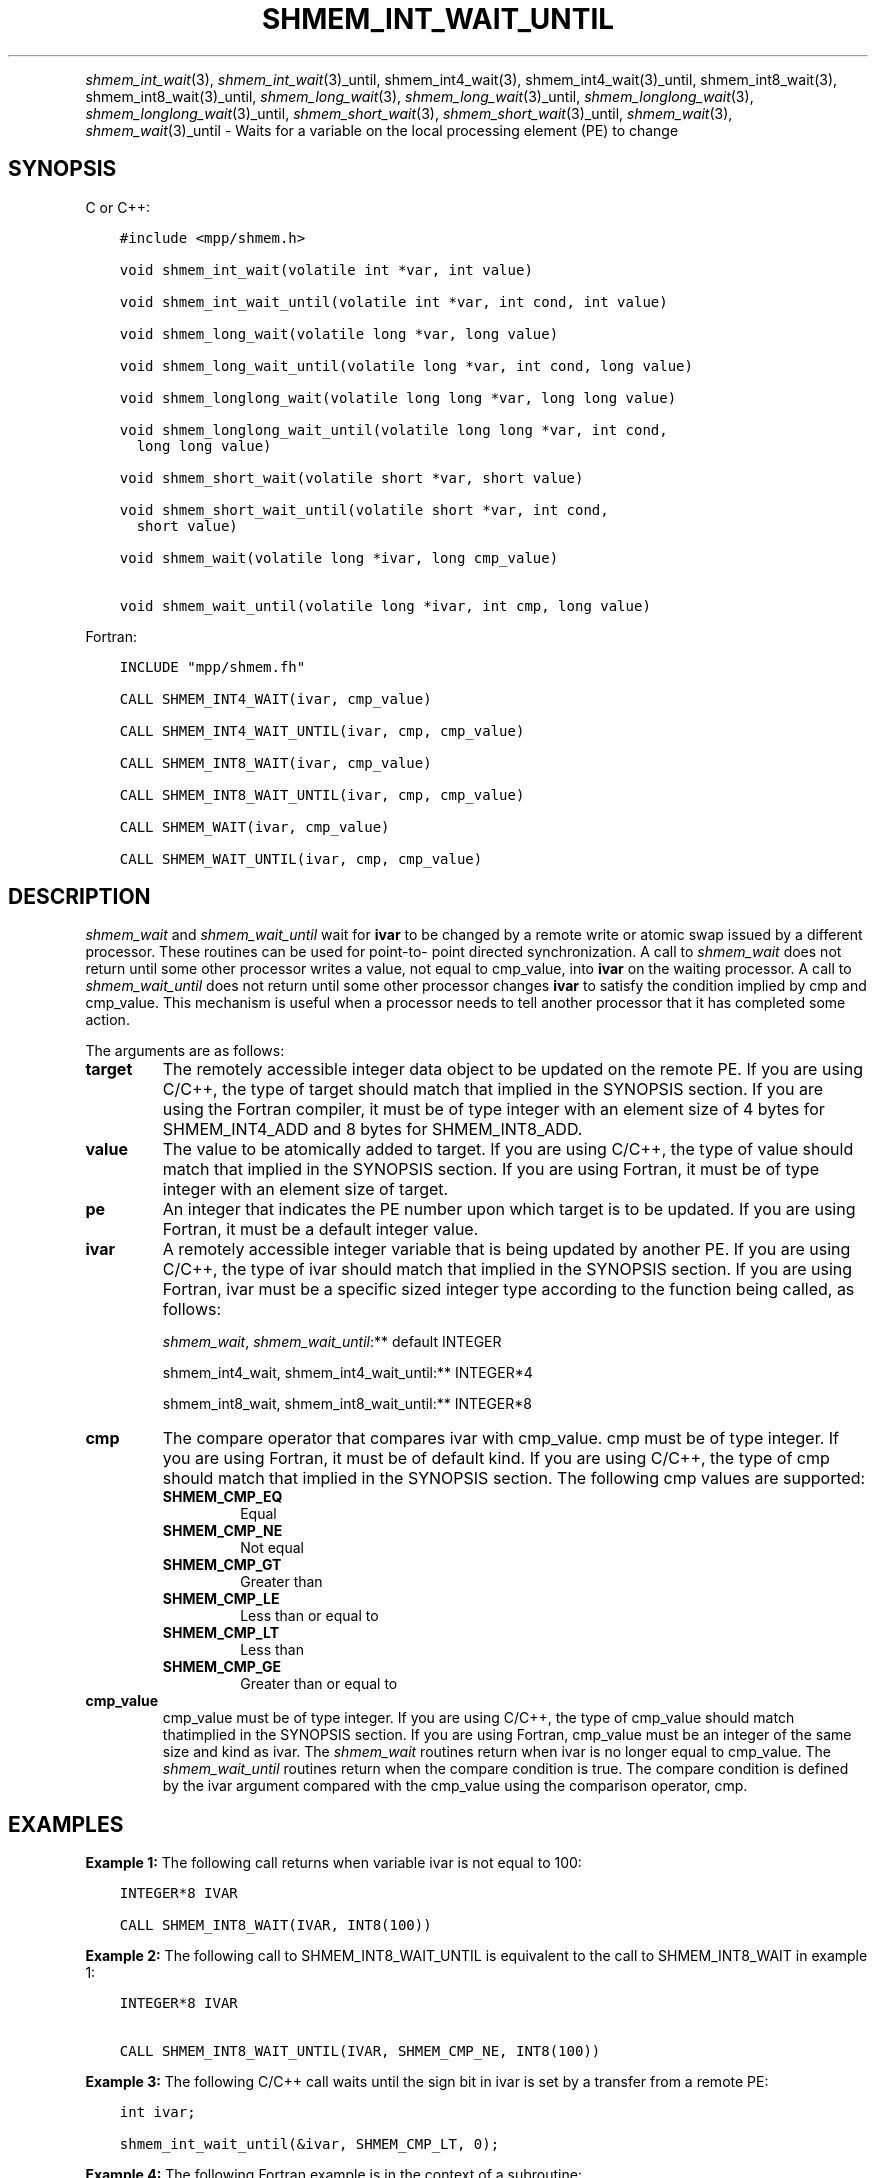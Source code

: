 .\" Man page generated from reStructuredText.
.
.TH "SHMEM_INT_WAIT_UNTIL" "3" "Nov 15, 2024" "" "Open MPI"
.
.nr rst2man-indent-level 0
.
.de1 rstReportMargin
\\$1 \\n[an-margin]
level \\n[rst2man-indent-level]
level margin: \\n[rst2man-indent\\n[rst2man-indent-level]]
-
\\n[rst2man-indent0]
\\n[rst2man-indent1]
\\n[rst2man-indent2]
..
.de1 INDENT
.\" .rstReportMargin pre:
. RS \\$1
. nr rst2man-indent\\n[rst2man-indent-level] \\n[an-margin]
. nr rst2man-indent-level +1
.\" .rstReportMargin post:
..
.de UNINDENT
. RE
.\" indent \\n[an-margin]
.\" old: \\n[rst2man-indent\\n[rst2man-indent-level]]
.nr rst2man-indent-level -1
.\" new: \\n[rst2man-indent\\n[rst2man-indent-level]]
.in \\n[rst2man-indent\\n[rst2man-indent-level]]u
..
.INDENT 0.0
.INDENT 3.5
.UNINDENT
.UNINDENT
.sp
\fI\%shmem_int_wait\fP(3), \fI\%shmem_int_wait\fP(3)_until,
shmem_int4_wait(3), shmem_int4_wait(3)_until,
shmem_int8_wait(3), shmem_int8_wait(3)_until,
\fI\%shmem_long_wait\fP(3), \fI\%shmem_long_wait\fP(3)_until,
\fI\%shmem_longlong_wait\fP(3), \fI\%shmem_longlong_wait\fP(3)_until,
\fI\%shmem_short_wait\fP(3), \fI\%shmem_short_wait\fP(3)_until,
\fI\%shmem_wait\fP(3), \fI\%shmem_wait\fP(3)_until \- Waits for a variable on the
local processing element (PE) to change
.SH SYNOPSIS
.sp
C or C++:
.INDENT 0.0
.INDENT 3.5
.sp
.nf
.ft C
#include <mpp/shmem.h>

void shmem_int_wait(volatile int *var, int value)

void shmem_int_wait_until(volatile int *var, int cond, int value)

void shmem_long_wait(volatile long *var, long value)

void shmem_long_wait_until(volatile long *var, int cond, long value)

void shmem_longlong_wait(volatile long long *var, long long value)

void shmem_longlong_wait_until(volatile long long *var, int cond,
  long long value)

void shmem_short_wait(volatile short *var, short value)

void shmem_short_wait_until(volatile short *var, int cond,
  short value)

void shmem_wait(volatile long *ivar, long cmp_value)

void shmem_wait_until(volatile long *ivar, int cmp, long value)
.ft P
.fi
.UNINDENT
.UNINDENT
.sp
Fortran:
.INDENT 0.0
.INDENT 3.5
.sp
.nf
.ft C
INCLUDE "mpp/shmem.fh"

CALL SHMEM_INT4_WAIT(ivar, cmp_value)

CALL SHMEM_INT4_WAIT_UNTIL(ivar, cmp, cmp_value)

CALL SHMEM_INT8_WAIT(ivar, cmp_value)

CALL SHMEM_INT8_WAIT_UNTIL(ivar, cmp, cmp_value)

CALL SHMEM_WAIT(ivar, cmp_value)

CALL SHMEM_WAIT_UNTIL(ivar, cmp, cmp_value)
.ft P
.fi
.UNINDENT
.UNINDENT
.SH DESCRIPTION
.sp
\fI\%shmem_wait\fP and \fI\%shmem_wait_until\fP wait for \fBivar\fP to be changed by a
remote write or atomic swap issued by a different processor. These
routines can be used for point\-to\- point directed synchronization. A
call to \fI\%shmem_wait\fP does not return until some other processor writes a
value, not equal to cmp_value, into \fBivar\fP on the waiting processor. A
call to \fI\%shmem_wait_until\fP does not return until some other processor
changes \fBivar\fP to satisfy the condition implied by cmp and cmp_value.
This mechanism is useful when a processor needs to tell another
processor that it has completed some action.
.sp
The arguments are as follows:
.INDENT 0.0
.TP
.B target
The remotely accessible integer data object to be updated on the
remote PE. If you are using C/C++, the type of target should match
that implied in the SYNOPSIS section. If you are using the Fortran
compiler, it must be of type integer with an element size of 4 bytes
for SHMEM_INT4_ADD and 8 bytes for SHMEM_INT8_ADD.
.TP
.B value
The value to be atomically added to target. If you are using C/C++,
the type of value should match that implied in the SYNOPSIS section.
If you are using Fortran, it must be of type integer with an element
size of target.
.TP
.B pe
An integer that indicates the PE number upon which target is to be
updated. If you are using Fortran, it must be a default integer
value.
.TP
.B ivar
A remotely accessible integer variable that is being updated by
another PE. If you are using C/C++, the type of ivar should match
that implied in the SYNOPSIS section. If you are using Fortran, ivar
must be a specific sized integer type according to the function being
called, as follows:
.sp
\fI\%shmem_wait\fP, \fI\%shmem_wait_until\fP:** default INTEGER
.sp
shmem_int4_wait, shmem_int4_wait_until:** INTEGER*4
.sp
shmem_int8_wait, shmem_int8_wait_until:** INTEGER*8
.TP
.B cmp
The compare operator that compares ivar with cmp_value. cmp must be
of type integer. If you are using Fortran, it must be of default
kind. If you are using C/C++, the type of cmp should match that
implied in the SYNOPSIS section. The following cmp values are
supported:
.INDENT 7.0
.TP
.B SHMEM_CMP_EQ
Equal
.TP
.B SHMEM_CMP_NE
Not equal
.TP
.B SHMEM_CMP_GT
Greater than
.TP
.B SHMEM_CMP_LE
Less than or equal to
.TP
.B SHMEM_CMP_LT
Less than
.TP
.B SHMEM_CMP_GE
Greater than or equal to
.UNINDENT
.TP
.B cmp_value
cmp_value must be of type integer. If you are using C/C++, the type
of cmp_value should match thatimplied in the SYNOPSIS section. If you
are using Fortran, cmp_value must be an integer of the same size and
kind as ivar. The \fI\%shmem_wait\fP routines return when ivar is no longer
equal to cmp_value. The \fI\%shmem_wait_until\fP routines return when the
compare condition is true. The compare condition is defined by the
ivar argument compared with the cmp_value using the comparison
operator, cmp.
.UNINDENT
.SH EXAMPLES
.sp
\fBExample 1:\fP The following call returns when variable ivar is not
equal to 100:
.INDENT 0.0
.INDENT 3.5
.sp
.nf
.ft C
INTEGER*8 IVAR

CALL SHMEM_INT8_WAIT(IVAR, INT8(100))
.ft P
.fi
.UNINDENT
.UNINDENT
.sp
\fBExample 2:\fP The following call to SHMEM_INT8_WAIT_UNTIL is equivalent
to the call to SHMEM_INT8_WAIT in example 1:
.INDENT 0.0
.INDENT 3.5
.sp
.nf
.ft C
INTEGER*8 IVAR

CALL SHMEM_INT8_WAIT_UNTIL(IVAR, SHMEM_CMP_NE, INT8(100))
.ft P
.fi
.UNINDENT
.UNINDENT
.sp
\fBExample 3:\fP The following C/C++ call waits until the sign bit in ivar
is set by a transfer from a remote PE:
.INDENT 0.0
.INDENT 3.5
.sp
.nf
.ft C
int ivar;

shmem_int_wait_until(&ivar, SHMEM_CMP_LT, 0);
.ft P
.fi
.UNINDENT
.UNINDENT
.sp
\fBExample 4:\fP The following Fortran example is in the context of a
subroutine:
.INDENT 0.0
.INDENT 3.5
.sp
.nf
.ft C
SUBROUTINE EXAMPLE()
  INTEGER FLAG_VAR
  COMMON/FLAG/FLAG_VAR
  . . .
  FLAG_VAR = FLAG_VALUE ! initialize the event variable
  . . .
  IF (FLAG_VAR .EQ. FLAG_VALUE) THEN
    CALL SHMEM_WAIT(FLAG_VAR, FLAG_VALUE)
  ENDIF
  FLAG_VAR = FLAG_VALUE ! reset the event variable for next time
  . . .
END
.ft P
.fi
.UNINDENT
.UNINDENT
.sp
\fBSEE ALSO:\fP
.INDENT 0.0
.INDENT 3.5
\fIintro_shmem\fP(3) \fIshmem_put\fP(3)
.UNINDENT
.UNINDENT
.SH COPYRIGHT
2003-2024, The Open MPI Community
.\" Generated by docutils manpage writer.
.

